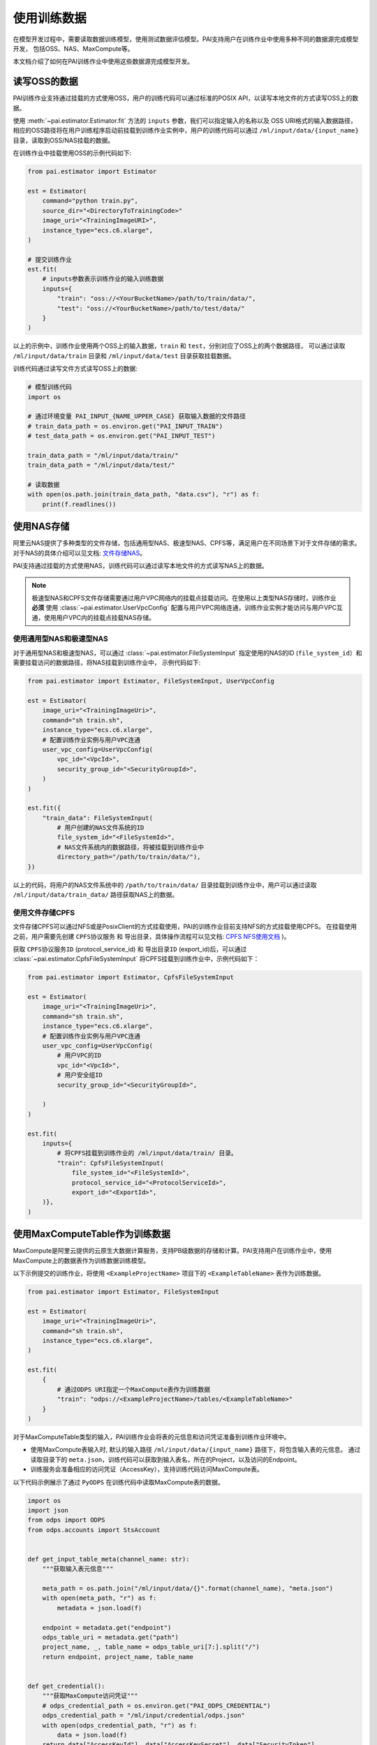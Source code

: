===================
使用训练数据
===================

在模型开发过程中，需要读取数据训练模型，使用测试数据评估模型。PAI支持用户在训练作业中使用多种不同的数据源完成模型开发，
包括OSS、NAS、MaxCompute等。

本文档介绍了如何在PAI训练作业中使用这些数据源完成模型开发。


读写OSS的数据
****************

PAI训练作业支持通过挂载的方式使用OSS，用户的训练代码可以通过标准的POSIX API，以读写本地文件的方式读写OSS上的数据。

使用 :meth:`~pai.estimator.Estimator.fit` 方法的 ``inputs`` 参数，我们可以指定输入的名称以及
OSS URI格式的输入数据路径，相应的OSS路径将在用户训练程序启动前挂载到训练作业实例中，用户的训练代码可以通过
``/ml/input/data/{input_name}`` 目录，读取到OSS/NAS挂载的数据。

在训练作业中挂载使用OSS的示例代码如下:

.. code-block:: python

    from pai.estimator import Estimator

    est = Estimator(
        command="python train.py",
        source_dir="<DirectoryToTrainingCode>"
        image_uri="<TrainingImageURI>",
        instance_type="ecs.c6.xlarge",
    )

    # 提交训练作业
    est.fit(
        # inputs参数表示训练作业的输入训练数据
        inputs={
            "train": "oss://<YourBucketName>/path/to/train/data/",
            "test": "oss://<YourBucketName>/path/to/test/data/"
        }
    )

以上的示例中，训练作业使用两个OSS上的输入数据，``train`` 和 ``test``，分别对应了OSS上的两个数据路径，
可以通过读取 ``/ml/input/data/train`` 目录和 ``/ml/input/data/test`` 目录获取挂载数据。

训练代码通过读写文件方式读写OSS上的数据:

.. code-block:: python

    # 模型训练代码
    import os

    # 通过环境变量 PAI_INPUT_{NAME_UPPER_CASE} 获取输入数据的文件路径
    # train_data_path = os.environ.get("PAI_INPUT_TRAIN")
    # test_data_path = os.environ.get("PAI_INPUT_TEST")

    train_data_path = "/ml/input/data/train/"
    train_data_path = "/ml/input/data/test/"

    # 读取数据
    with open(os.path.join(train_data_path, "data.csv"), "r") as f:
        print(f.readlines())


使用NAS存储
***********************

阿里云NAS提供了多种类型的文件存储，包括通用型NAS、极速型NAS、CPFS等，满足用户在不同场景下对于文件存储的需求。
对于NAS的具体介绍可以见文档: `文件存储NAS <https://help.aliyun.com/zh/nas/>`_。

PAI支持通过挂载的方式使用NAS，训练代码可以通过读写本地文件的方式读写NAS上的数据。

.. note::

    极速型NAS和CPFS文件存储需要通过用户VPC网络内的挂载点挂载访问。在使用以上类型NAS存储时，训练作业 **必须** 使用 :class:`~pai.estimator.UserVpcConfig` 配置与用户VPC网络连通，训练作业实例才能访问与用户VPC互通，使用用户VPC内的挂载点挂载NAS存储。

使用通用型NAS和极速型NAS
--------------------------

对于通用型NAS和极速型NAS，可以通过 :class:`~pai.estimator.FileSystemInput` 指定使用的NAS的ID
(``file_system_id``）和需要挂载访问的数据路径，将NAS挂载到训练作业中， 示例代码如下:

.. code-block:: python

    from pai.estimator import Estimator, FileSystemInput, UserVpcConfig

    est = Estimator(
        image_uri="<TrainingImageUri>",
        command="sh train.sh",
        instance_type="ecs.c6.xlarge",
        # 配置训练作业实例与用户VPC连通
        user_vpc_config=UserVpcConfig(
            vpc_id="<VpcId>",
            security_group_id="<SecurityGroupId>",
        )
    )

    est.fit({
        "train_data": FileSystemInput(
            # 用户创建的NAS文件系统的ID
            file_system_id="<FileSystemId>",
            # NAS文件系统内的数据路径，将被挂载到训练作业中
            directory_path="/path/to/train/data/"),
    })

以上的代码，将用户的NAS文件系统中的 ``/path/to/train/data/`` 目录挂载到训练作业中，用户可以通过读取
``/ml/input/data/train_data/`` 路径获取NAS上的数据。



使用文件存储CPFS
--------------------------

文件存储CPFS可以通过NFS或是PosixClient的方式挂载使用，PAI的训练作业目前支持NFS的方式挂载使用CPFS。
在挂载使用之前，用户需要先创建 ``CPFS协议服务`` 和 ``导出目录``，具体操作流程可以见文档: `CPFS NFS使用文档 <https://help.aliyun.com/document_detail/427172.html>`_ )。

.. image:: ../../images/cpfs.png
    :align: center


获取 ``CPFS协议服务ID`` (protocol_service_id) 和 ``导出目录ID`` (export_id)后，可以通过
:class:`~pai.estimator.CpfsFileSystemInput` 将CPFS挂载到训练作业中，示例代码如下：

.. code-block:: python

    from pai.estimator import Estimator, CpfsFileSystemInput

    est = Estimator(
        image_uri="<TrainingImageUri>",
        command="sh train.sh",
        instance_type="ecs.c6.xlarge",
        # 配置训练作业实例与用户VPC连通
        user_vpc_config=UserVpcConfig(
            # 用户VPC的ID
            vpc_id="<VpcId>",
            # 用户安全组ID
            security_group_id="<SecurityGroupId>",

        )
    )

    est.fit(
        inputs={
            # 将CPFS挂载到训练作业的 /ml/input/data/train/ 目录。
            "train": CpfsFileSystemInput(
                file_system_id="<FileSystemId>",
                protocol_service_id="<ProtocolServiceId>",
                export_id="<ExportId>",
        )},
    )



使用MaxComputeTable作为训练数据
********************************

MaxCompute是阿里云提供的云原生大数据计算服务，支持PB级数据的存储和计算。PAI支持用户在训练作业中，使用MaxCompute上的数据表作为训练数据训练模型。

以下示例提交的训练作业，将使用 ``<ExampleProjectName>`` 项目下的 ``<ExampleTableName>`` 表作为训练数据。

.. code-block:: python

    from pai.estimator import Estimator, FileSystemInput

    est = Estimator(
        image_uri="<TrainingImageUri>",
        command="sh train.sh",
        instance_type="ecs.c6.xlarge",
    )

    est.fit(
        {
            # 通过ODPS URI指定一个MaxCompute表作为训练数据
            "train": "odps://<ExampleProjectName>/tables/<ExampleTableName>"
        }
    )


对于MaxComputeTable类型的输入，PAI训练作业会将表的元信息和访问凭证准备到训练作业环境中。

- 使用MaxCompute表输入时, 默认的输入路径 ``/ml/input/data/{input_name}`` 路径下，将包含输入表的元信息。
  通过读取目录下的 ``meta.json``，训练代码可以获取到输入表名，所在的Project，以及访问的Endpoint。

- 训练服务会准备相应的访问凭证（AccessKey），支持训练代码访问MaxCompute表。


以下代码示例展示了通过 ``PyODPS`` 在训练代码中读取MaxCompute表的数据。

.. code-block:: python

    import os
    import json
    from odps import ODPS
    from odps.accounts import StsAccount


    def get_input_table_meta(channel_name: str):
        """获取输入表元信息"""

        meta_path = os.path.join("/ml/input/data/{}".format(channel_name), "meta.json")
        with open(meta_path, "r") as f:
            metadata = json.load(f)

        endpoint = metadata.get("endpoint")
        odps_table_uri = metadata.get("path")
        project_name, _, table_name = odps_table_uri[7:].split("/")
        return endpoint, project_name, table_name


    def get_credential():
        """获取MaxCompute访问凭证"""
        # odps_credential_path = os.environ.get("PAI_ODPS_CREDENTIAL")
        odps_credential_path = "/ml/input/credential/odps.json"
        with open(odps_credential_path, "r") as f:
            data = json.load(f)
        return data["AccessKeyId"], data["AccessKeySecret"], data["SecurityToken"]


    def read_table():
        """读取输入表数据"""
        access_key_id, access_key_secret, security_token = get_credential()
        endpoint, project_name, table_name = get_input_table_meta("train")

        account = StsAccount(
            access_id=access_key_id,
            secret_access_key=access_key_secret,
            sts_token=security_token,
        )
        o = ODPS(account=account, project=project_name, endpoint=endpoint)

        # 读取输入表数据
        for record in o.read_table(table_name):
            print(record)


    if __name__ == "__main__":
        read_table()
